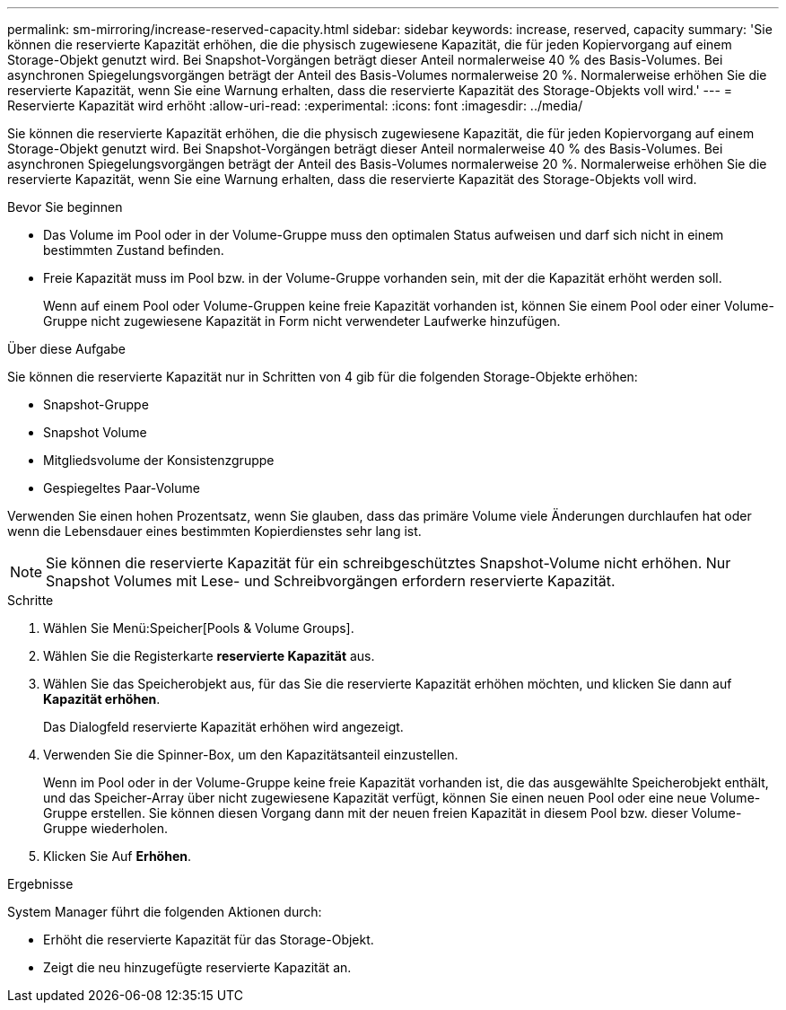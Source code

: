 ---
permalink: sm-mirroring/increase-reserved-capacity.html 
sidebar: sidebar 
keywords: increase, reserved, capacity 
summary: 'Sie können die reservierte Kapazität erhöhen, die die physisch zugewiesene Kapazität, die für jeden Kopiervorgang auf einem Storage-Objekt genutzt wird. Bei Snapshot-Vorgängen beträgt dieser Anteil normalerweise 40 % des Basis-Volumes. Bei asynchronen Spiegelungsvorgängen beträgt der Anteil des Basis-Volumes normalerweise 20 %. Normalerweise erhöhen Sie die reservierte Kapazität, wenn Sie eine Warnung erhalten, dass die reservierte Kapazität des Storage-Objekts voll wird.' 
---
= Reservierte Kapazität wird erhöht
:allow-uri-read: 
:experimental: 
:icons: font
:imagesdir: ../media/


[role="lead"]
Sie können die reservierte Kapazität erhöhen, die die physisch zugewiesene Kapazität, die für jeden Kopiervorgang auf einem Storage-Objekt genutzt wird. Bei Snapshot-Vorgängen beträgt dieser Anteil normalerweise 40 % des Basis-Volumes. Bei asynchronen Spiegelungsvorgängen beträgt der Anteil des Basis-Volumes normalerweise 20 %. Normalerweise erhöhen Sie die reservierte Kapazität, wenn Sie eine Warnung erhalten, dass die reservierte Kapazität des Storage-Objekts voll wird.

.Bevor Sie beginnen
* Das Volume im Pool oder in der Volume-Gruppe muss den optimalen Status aufweisen und darf sich nicht in einem bestimmten Zustand befinden.
* Freie Kapazität muss im Pool bzw. in der Volume-Gruppe vorhanden sein, mit der die Kapazität erhöht werden soll.
+
Wenn auf einem Pool oder Volume-Gruppen keine freie Kapazität vorhanden ist, können Sie einem Pool oder einer Volume-Gruppe nicht zugewiesene Kapazität in Form nicht verwendeter Laufwerke hinzufügen.



.Über diese Aufgabe
Sie können die reservierte Kapazität nur in Schritten von 4 gib für die folgenden Storage-Objekte erhöhen:

* Snapshot-Gruppe
* Snapshot Volume
* Mitgliedsvolume der Konsistenzgruppe
* Gespiegeltes Paar-Volume


Verwenden Sie einen hohen Prozentsatz, wenn Sie glauben, dass das primäre Volume viele Änderungen durchlaufen hat oder wenn die Lebensdauer eines bestimmten Kopierdienstes sehr lang ist.

[NOTE]
====
Sie können die reservierte Kapazität für ein schreibgeschütztes Snapshot-Volume nicht erhöhen. Nur Snapshot Volumes mit Lese- und Schreibvorgängen erfordern reservierte Kapazität.

====
.Schritte
. Wählen Sie Menü:Speicher[Pools & Volume Groups].
. Wählen Sie die Registerkarte *reservierte Kapazität* aus.
. Wählen Sie das Speicherobjekt aus, für das Sie die reservierte Kapazität erhöhen möchten, und klicken Sie dann auf *Kapazität erhöhen*.
+
Das Dialogfeld reservierte Kapazität erhöhen wird angezeigt.

. Verwenden Sie die Spinner-Box, um den Kapazitätsanteil einzustellen.
+
Wenn im Pool oder in der Volume-Gruppe keine freie Kapazität vorhanden ist, die das ausgewählte Speicherobjekt enthält, und das Speicher-Array über nicht zugewiesene Kapazität verfügt, können Sie einen neuen Pool oder eine neue Volume-Gruppe erstellen. Sie können diesen Vorgang dann mit der neuen freien Kapazität in diesem Pool bzw. dieser Volume-Gruppe wiederholen.

. Klicken Sie Auf *Erhöhen*.


.Ergebnisse
System Manager führt die folgenden Aktionen durch:

* Erhöht die reservierte Kapazität für das Storage-Objekt.
* Zeigt die neu hinzugefügte reservierte Kapazität an.

